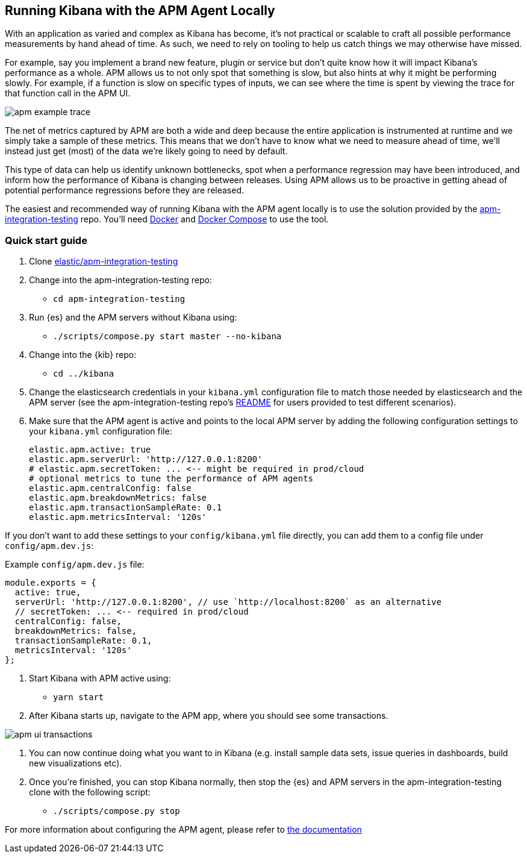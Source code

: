 [[running-kibana-with-apm]]
== Running Kibana with the APM Agent Locally

With an application as varied and complex as Kibana has become, it's not practical or scalable to craft all possible performance measurements by hand ahead of time. As such, we need to rely on tooling to help us catch things we may otherwise have missed.

For example, say you implement a brand new feature, plugin or service but don't quite know how it will impact Kibana's performance as a whole. APM allows us to not only spot that something is slow, but also hints at why it might be performing slowly. For example, if a function is slow on specific types of inputs, we can see where the time is spent by viewing the trace for that function call in the APM UI.

image::images/apm_example_trace.png[]

The net of metrics captured by APM are both a wide and deep because the entire application is instrumented at runtime and we simply take a sample of these metrics. This means that we don't have to know what we need to measure ahead of time, we'll instead just get (most) of the data we're likely going to need by default.

This type of data can help us identify unknown bottlenecks, spot when a performance regression may have been introduced, and inform how the performance of Kibana is changing between releases. Using APM allows us to be proactive in getting ahead of potential performance regressions before they are released.

The easiest and recommended way of running Kibana with the APM agent locally is to use the solution provided by the https://github.com/elastic/apm-integration-testing[apm-integration-testing] repo. You’ll need https://www.docker.com/community-edition[Docker] and https://docs.docker.com/compose/install/[Docker Compose] to use the tool.

[discrete]
=== Quick start guide

1. Clone https://github.com/elastic/apm-integration-testing[elastic/apm-integration-testing]
2. Change into the apm-integration-testing repo:
** `cd apm-integration-testing`
3. Run {es} and the APM servers without Kibana using:
** `./scripts/compose.py start master --no-kibana`
4. Change into the {kib} repo:
** `cd ../kibana`
5. Change the elasticsearch credentials in your `kibana.yml` configuration file to match those needed by elasticsearch and the APM server (see the apm-integration-testing repo's https://github.com/elastic/apm-integration-testing#logging-in[README] for users provided to test different scenarios).
6. Make sure that the APM agent is active and points to the local APM server by adding the following configuration settings to your `kibana.yml` configuration file:
+
["source","shell"]
----------
elastic.apm.active: true
elastic.apm.serverUrl: 'http://127.0.0.1:8200'
# elastic.apm.secretToken: ... <-- might be required in prod/cloud
# optional metrics to tune the performance of APM agents
elastic.apm.centralConfig: false
elastic.apm.breakdownMetrics: false
elastic.apm.transactionSampleRate: 0.1
elastic.apm.metricsInterval: '120s'
----------

If you don't want to add these settings to your `config/kibana.yml` file directly, you can add them to a config file under `config/apm.dev.js`:

Example `config/apm.dev.js` file:

[source,js]
----
module.exports = {
  active: true,
  serverUrl: 'http://127.0.0.1:8200', // use `http://localhost:8200` as an alternative
  // secretToken: ... <-- required in prod/cloud
  centralConfig: false,
  breakdownMetrics: false,
  transactionSampleRate: 0.1,
  metricsInterval: '120s'
};
----

7. Start Kibana with APM active using:
** `yarn start`
8. After Kibana starts up, navigate to the APM app, where you should see some transactions.

image::images/apm_ui_transactions.png[]

9. You can now continue doing what you want to in Kibana (e.g. install sample data sets, issue queries in dashboards, build new visualizations etc).
10. Once you're finished, you can stop Kibana normally, then stop the {es} and APM servers in the apm-integration-testing clone with the following script:
** `./scripts/compose.py stop`

For more information about configuring the APM agent, please refer to
https://www.elastic.co/guide/en/apm/agent/nodejs/current/configuring-the-agent.html[the
documentation]
